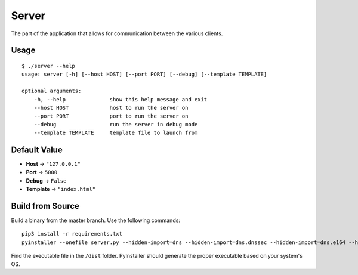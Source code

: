Server
======
The part of the application that allows for communication between the various clients.

Usage
-----
::

    $ ./server --help
    usage: server [-h] [--host HOST] [--port PORT] [--debug] [--template TEMPLATE]

    optional arguments:
        -h, --help              show this help message and exit
        --host HOST             host to run the server on
        --port PORT             port to run the server on
        --debug                 run the server in debug mode
        --template TEMPLATE     template file to launch from

Default Value
-------------
* **Host** -> ``"127.0.0.1"``
* **Port** -> ``5000``
* **Debug** -> ``False``
* **Template** -> ``"index.html"``

Build from Source
-----------------
Build a binary from the master branch. Use the following commands::

    pip3 install -r requirements.txt
    pyinstaller --onefile server.py --hidden-import=dns --hidden-import=dns.dnssec --hidden-import=dns.e164 --hidden-import=dns.namedict --hidden-import=dns.tsigkeyring --hidden-import=dns.update --hidden-import=dns.version --hidden-import=dns.zone --hidden-import=engineio.async_eventlet

Find the executable file in the ``/dist`` folder. PyInstaller should generate the proper executable based on your system's OS.
